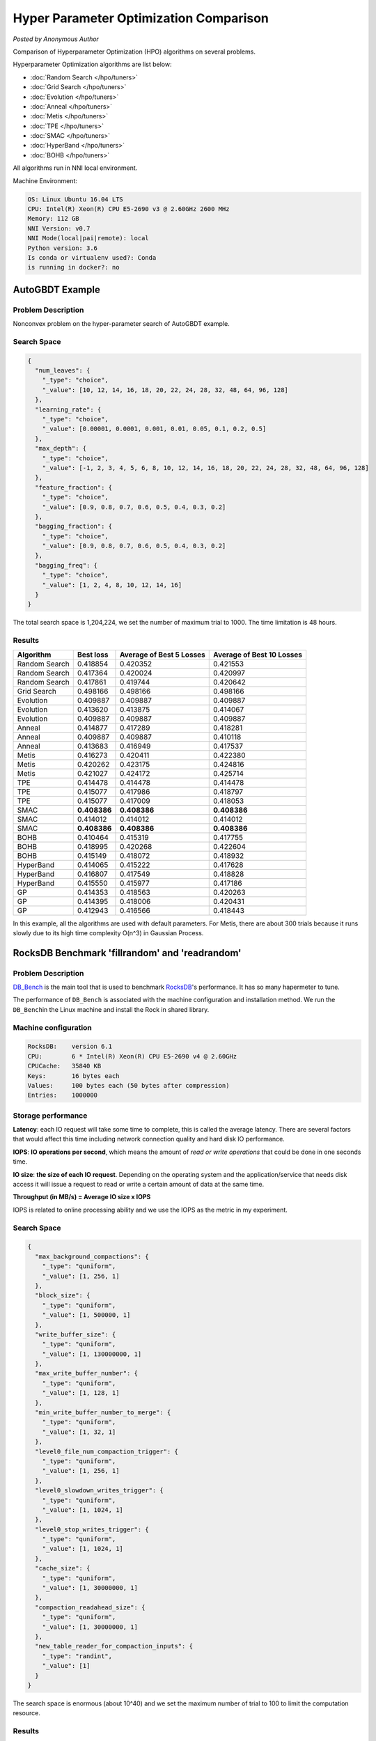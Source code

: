Hyper Parameter Optimization Comparison
=======================================

*Posted by Anonymous Author*

Comparison of Hyperparameter Optimization (HPO) algorithms on several problems.

Hyperparameter Optimization algorithms are list below:

* :doc:`Random Search </hpo/tuners>`
* :doc:`Grid Search </hpo/tuners>`
* :doc:`Evolution </hpo/tuners>`
* :doc:`Anneal </hpo/tuners>`
* :doc:`Metis </hpo/tuners>`
* :doc:`TPE </hpo/tuners>`
* :doc:`SMAC </hpo/tuners>`
* :doc:`HyperBand </hpo/tuners>`
* :doc:`BOHB </hpo/tuners>`

All algorithms run in NNI local environment.

Machine Environment:

.. code-block:: text

   OS: Linux Ubuntu 16.04 LTS
   CPU: Intel(R) Xeon(R) CPU E5-2690 v3 @ 2.60GHz 2600 MHz
   Memory: 112 GB
   NNI Version: v0.7
   NNI Mode(local|pai|remote): local
   Python version: 3.6
   Is conda or virtualenv used?: Conda
   is running in docker?: no

AutoGBDT Example
----------------

Problem Description
^^^^^^^^^^^^^^^^^^^

Nonconvex problem on the hyper-parameter search of AutoGBDT example.

Search Space
^^^^^^^^^^^^

.. code-block:: json

   {
     "num_leaves": {
       "_type": "choice",
       "_value": [10, 12, 14, 16, 18, 20, 22, 24, 28, 32, 48, 64, 96, 128]
     },
     "learning_rate": {
       "_type": "choice",
       "_value": [0.00001, 0.0001, 0.001, 0.01, 0.05, 0.1, 0.2, 0.5]
     },
     "max_depth": {
       "_type": "choice",
       "_value": [-1, 2, 3, 4, 5, 6, 8, 10, 12, 14, 16, 18, 20, 22, 24, 28, 32, 48, 64, 96, 128]
     },
     "feature_fraction": {
       "_type": "choice",
       "_value": [0.9, 0.8, 0.7, 0.6, 0.5, 0.4, 0.3, 0.2]
     },
     "bagging_fraction": {
       "_type": "choice",
       "_value": [0.9, 0.8, 0.7, 0.6, 0.5, 0.4, 0.3, 0.2]
     },
     "bagging_freq": {
       "_type": "choice",
       "_value": [1, 2, 4, 8, 10, 12, 14, 16]
     }
   }

The total search space is 1,204,224, we set the number of maximum trial to 1000. The time limitation is 48 hours.

Results
^^^^^^^

.. list-table::
   :header-rows: 1
   :widths: auto

   * - Algorithm
     - Best loss
     - Average of Best 5 Losses
     - Average of Best 10 Losses
   * - Random Search
     - 0.418854
     - 0.420352
     - 0.421553
   * - Random Search
     - 0.417364
     - 0.420024
     - 0.420997
   * - Random Search
     - 0.417861
     - 0.419744
     - 0.420642
   * - Grid Search
     - 0.498166
     - 0.498166
     - 0.498166
   * - Evolution
     - 0.409887
     - 0.409887
     - 0.409887
   * - Evolution
     - 0.413620
     - 0.413875
     - 0.414067
   * - Evolution
     - 0.409887
     - 0.409887
     - 0.409887
   * - Anneal
     - 0.414877
     - 0.417289
     - 0.418281
   * - Anneal
     - 0.409887
     - 0.409887
     - 0.410118
   * - Anneal
     - 0.413683
     - 0.416949
     - 0.417537
   * - Metis
     - 0.416273
     - 0.420411
     - 0.422380
   * - Metis
     - 0.420262
     - 0.423175
     - 0.424816
   * - Metis
     - 0.421027
     - 0.424172
     - 0.425714
   * - TPE
     - 0.414478
     - 0.414478
     - 0.414478
   * - TPE
     - 0.415077
     - 0.417986
     - 0.418797
   * - TPE
     - 0.415077
     - 0.417009
     - 0.418053
   * - SMAC
     - **0.408386**
     - **0.408386**
     - **0.408386**
   * - SMAC
     - 0.414012
     - 0.414012
     - 0.414012
   * - SMAC
     - **0.408386**
     - **0.408386**
     - **0.408386**
   * - BOHB
     - 0.410464
     - 0.415319
     - 0.417755
   * - BOHB
     - 0.418995
     - 0.420268
     - 0.422604
   * - BOHB
     - 0.415149
     - 0.418072
     - 0.418932
   * - HyperBand
     - 0.414065
     - 0.415222
     - 0.417628
   * - HyperBand
     - 0.416807
     - 0.417549
     - 0.418828
   * - HyperBand
     - 0.415550
     - 0.415977
     - 0.417186
   * - GP
     - 0.414353
     - 0.418563
     - 0.420263
   * - GP
     - 0.414395
     - 0.418006
     - 0.420431
   * - GP
     - 0.412943
     - 0.416566
     - 0.418443


In this example, all the algorithms are used with default parameters. For Metis, there are about 300 trials because it runs slowly due to its high time complexity O(n^3) in Gaussian Process.

RocksDB Benchmark 'fillrandom' and 'readrandom'
-----------------------------------------------

Problem Description
^^^^^^^^^^^^^^^^^^^

`DB_Bench <https://github.com/facebook/rocksdb/wiki/Benchmarking-tools>`__ is the main tool that is used to benchmark `RocksDB <https://rocksdb.org/>`__\ 's performance. It has so many hapermeter to tune.

The performance of ``DB_Bench`` is associated with the machine configuration and installation method. We run the ``DB_Bench``\ in the Linux machine and install the Rock in shared library.

Machine configuration
^^^^^^^^^^^^^^^^^^^^^

.. code-block:: text

   RocksDB:    version 6.1
   CPU:        6 * Intel(R) Xeon(R) CPU E5-2690 v4 @ 2.60GHz
   CPUCache:   35840 KB
   Keys:       16 bytes each
   Values:     100 bytes each (50 bytes after compression)
   Entries:    1000000

Storage performance
^^^^^^^^^^^^^^^^^^^

**Latency**\ : each IO request will take some time to complete, this is called the average latency. There are several factors that would affect this time including network connection quality and hard disk IO performance.

**IOPS**\ : **IO operations per second**\ , which means the amount of *read or write operations* that could be done in one seconds time.

**IO size**\ : **the size of each IO request**. Depending on the operating system and the application/service that needs disk access it will issue a request to read or write a certain amount of data at the same time.

**Throughput (in MB/s) = Average IO size x IOPS** 

IOPS is related to online processing ability and we use the IOPS as the metric in my experiment.

Search Space
^^^^^^^^^^^^

.. code-block:: json

   {
     "max_background_compactions": {
       "_type": "quniform",
       "_value": [1, 256, 1]
     },
     "block_size": {
       "_type": "quniform",
       "_value": [1, 500000, 1]
     },
     "write_buffer_size": {
       "_type": "quniform",
       "_value": [1, 130000000, 1]
     },
     "max_write_buffer_number": {
       "_type": "quniform",
       "_value": [1, 128, 1]
     },
     "min_write_buffer_number_to_merge": {
       "_type": "quniform",
       "_value": [1, 32, 1]
     },
     "level0_file_num_compaction_trigger": {
       "_type": "quniform",
       "_value": [1, 256, 1]
     },
     "level0_slowdown_writes_trigger": {
       "_type": "quniform",
       "_value": [1, 1024, 1]
     },
     "level0_stop_writes_trigger": {
       "_type": "quniform",
       "_value": [1, 1024, 1]
     },
     "cache_size": {
       "_type": "quniform",
       "_value": [1, 30000000, 1]
     },
     "compaction_readahead_size": {
       "_type": "quniform",
       "_value": [1, 30000000, 1]
     },
     "new_table_reader_for_compaction_inputs": {
       "_type": "randint",
       "_value": [1]
     }
   }

The search space is enormous (about 10^40) and we set the maximum number of trial to 100 to limit the computation resource.

Results
^^^^^^^

fillrandom' Benchmark
^^^^^^^^^^^^^^^^^^^^^

.. list-table::
   :header-rows: 1
   :widths: auto

   * - Model
     - Best IOPS (Repeat 1)
     - Best IOPS (Repeat 2)
     - Best IOPS (Repeat 3)
   * - Random
     - 449901
     - 427620
     - 477174
   * - Anneal
     - 461896
     - 467150
     - 437528
   * - Evolution
     - 436755
     - 389956
     - 389790
   * - TPE
     - 378346
     - 482316
     - 468989
   * - SMAC
     - 491067
     - 490472
     - **491136**
   * - Metis
     - 444920
     - 457060
     - 454438


Figure:


.. image:: ../../img/hpo_rocksdb_fillrandom.png
   :target: ../../img/hpo_rocksdb_fillrandom.png
   :alt: 


'readrandom' Benchmark
^^^^^^^^^^^^^^^^^^^^^^

.. list-table::
   :header-rows: 1
   :widths: auto

   * - Model
     - Best IOPS (Repeat 1)
     - Best IOPS (Repeat 2)
     - Best IOPS (Repeat 3)
   * - Random
     - 2276157
     - 2285301
     - 2275142
   * - Anneal
     - 2286330
     - 2282229
     - 2284012
   * - Evolution
     - 2286524
     - 2283673
     - 2283558
   * - TPE
     - 2287366
     - 2282865
     - 2281891
   * - SMAC
     - 2270874
     - 2284904
     - 2282266
   * - Metis
     - **2287696**
     - 2283496
     - 2277701


Figure:


.. image:: ../../img/hpo_rocksdb_readrandom.png
   :target: ../../img/hpo_rocksdb_readrandom.png
   :alt: 

